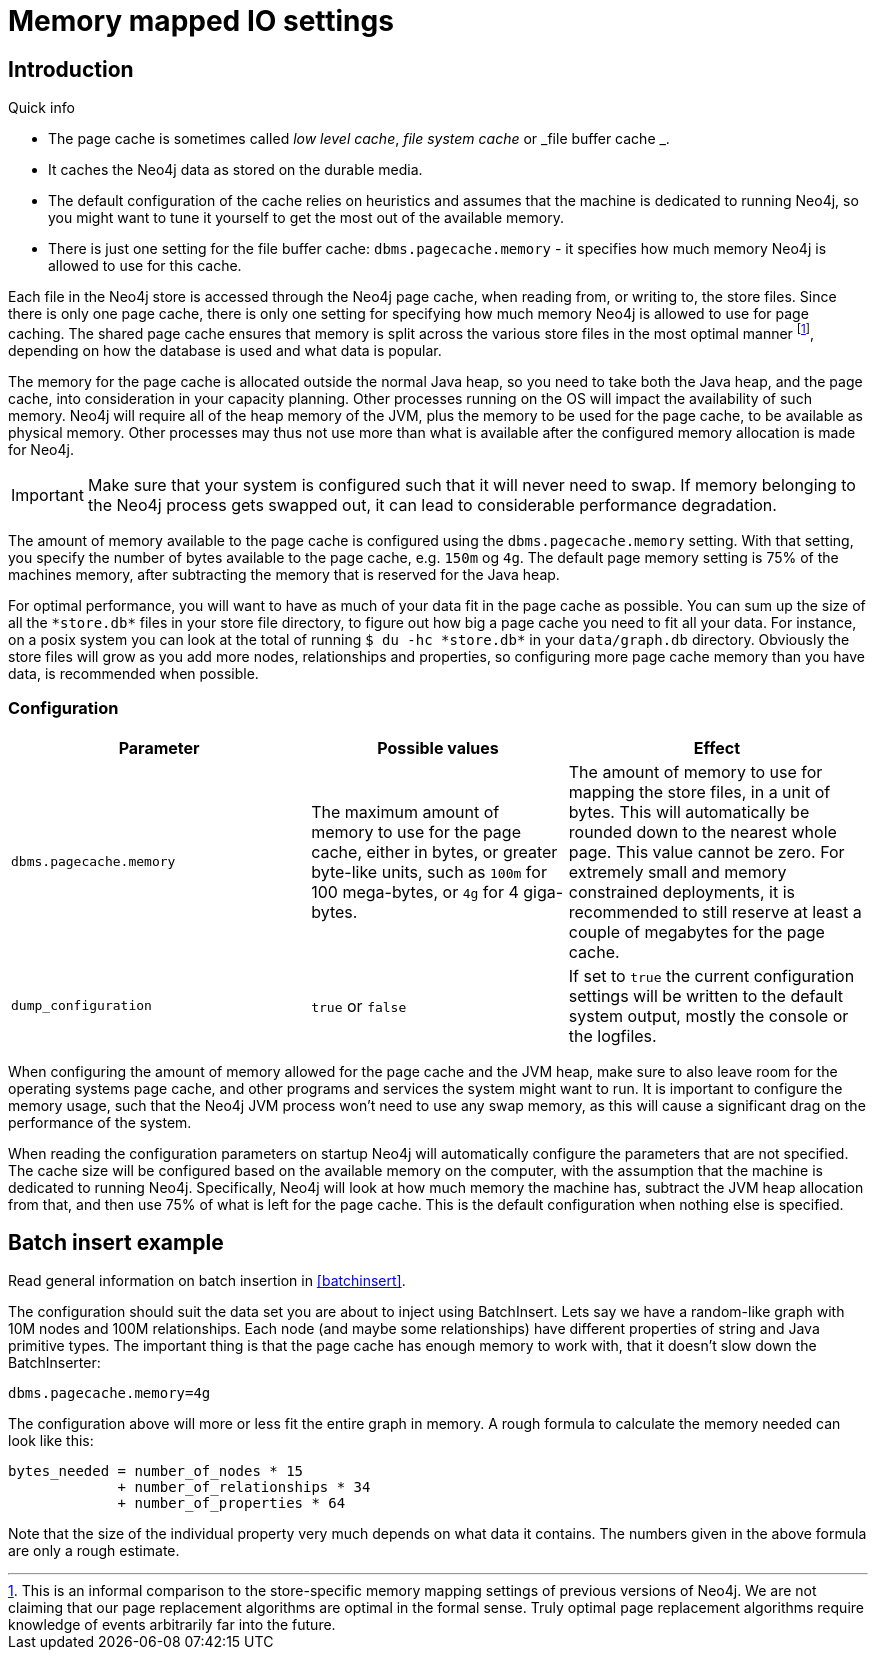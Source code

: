 [[configuration-io-examples]]
Memory mapped IO settings
=========================

== Introduction ==

.Quick info
***********
* The page cache is sometimes called _low level cache_, _file system cache_ or _file buffer cache _.
* It caches the Neo4j data as stored on the durable media.
* The default configuration of the cache relies on heuristics and assumes that the machine is dedicated to running Neo4j, so you might want to tune it yourself to get the most out of the available memory.
* There is just one setting for the file buffer cache: `dbms.pagecache.memory` - it specifies how much memory Neo4j is allowed to use for this cache.
***********

Each file in the Neo4j store is accessed through the Neo4j page cache, when reading from, or writing to, the store files.
Since there is only one page cache, there is only one setting for specifying how much memory Neo4j is allowed to use for page caching.
The shared page cache ensures that memory is split across the various store files in the most optimal manner footnote:[This is an informal comparison to the store-specific memory mapping settings of previous versions of Neo4j. We are not claiming that our page replacement algorithms are optimal in the formal sense. Truly optimal page replacement algorithms require knowledge of events arbitrarily far into the future.], depending on how the database is used and what data is popular.

The memory for the page cache is allocated outside the normal Java heap, so you need to take both the Java heap, and the page cache, into consideration in your capacity planning.
Other processes running on the OS will impact the availability of such memory. Neo4j will require all of the heap memory of the JVM, plus the memory to be used for the page cache, to be available as physical memory.
Other processes may thus not use more than what is available after the configured memory allocation is made for Neo4j.

[IMPORTANT]
Make sure that your system is configured such that it will never need to swap.
If memory belonging to the Neo4j process gets swapped out, it can lead to considerable performance degradation.

The amount of memory available to the page cache is configured using the `dbms.pagecache.memory` setting.
With that setting, you specify the number of bytes available to the page cache, e.g. `150m` og `4g`.
The default page memory setting is 75% of the machines memory, after subtracting the memory that is reserved for the Java heap.

For optimal performance, you will want to have as much of your data fit in the page cache as possible.
You can sum up the size of all the `*store.db*` files in your store file directory, to figure out how big a page cache you need to fit all your data.
For instance, on a posix system you can look at the total of running `$ du -hc *store.db*` in your `data/graph.db` directory.
Obviously the store files will grow as you add more nodes, relationships and properties, so configuring more page cache memory than you have data, is recommended when possible.

=== Configuration ===

[options="header",cols="<35m,<30,<35"]
|========================================================
| Parameter                 | Possible values   | Effect
| dbms.pagecache.memory     |
  The maximum amount of memory to use for the page cache, either in bytes, or greater byte-like units, such as `100m`
  for 100 mega-bytes, or `4g` for 4 giga-bytes. |
  The amount of memory to use for mapping the store files, in a unit of bytes.
  This will automatically be rounded down to the nearest whole page.
  This value cannot be zero.
  For extremely small and memory constrained deployments, it is recommended to still reserve at least a couple of megabytes for the page cache.
| dump_configuration | `true` or `false` | If set to `true` the current configuration settings will be written to the default system output, mostly the console or the logfiles.
|========================================================

When configuring the amount of memory allowed for the page cache and the JVM heap, make sure to also leave room for the operating systems page cache, and other programs and services the system might want to run.
It is important to configure the memory usage, such that the Neo4j JVM process won't need to use any swap memory, as this will cause a significant drag on the performance of the system.

When reading the configuration parameters on startup Neo4j will automatically configure the parameters that are not specified.
The cache size will be configured based on the available memory on the computer, with the assumption that the machine is dedicated to running Neo4j.
Specifically, Neo4j will look at how much memory the machine has, subtract the JVM heap allocation from that, and then use 75% of what is left for the page cache.
This is the default configuration when nothing else is specified.

[[configuration-batchinsert]]
== Batch insert example ==

Read general information on batch insertion in <<batchinsert>>.

The configuration should suit the data set you are about to inject using BatchInsert.
Lets say we have a random-like graph with 10M nodes and 100M relationships.
Each node (and maybe some relationships) have different properties of string and Java primitive types.
The important thing is that the page cache has enough memory to work with, that it doesn't slow down the BatchInserter:

[source]
----
dbms.pagecache.memory=4g
----

The configuration above will more or less fit the entire graph in memory.
A rough formula to calculate the memory needed can look like this:

[source]
----
bytes_needed = number_of_nodes * 15
             + number_of_relationships * 34
             + number_of_properties * 64
----

Note that the size of the individual property very much depends on what data it contains. The numbers given in the above formula are only a rough estimate.
